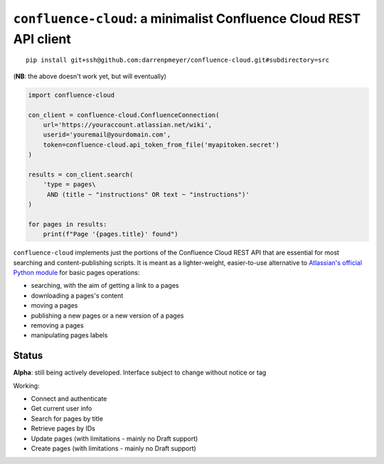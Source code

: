 ``confluence-cloud``: a minimalist Confluence Cloud REST API client
===================================================================

::

    pip install git+ssh@github.com:darrenpmeyer/confluence-cloud.git#subdirectory=src

(**NB**: the above doesn't work yet, but will eventually)

.. code-block:: python

    import confluence-cloud

    con_client = confluence-cloud.ConfluenceConnection(
        url='https://youraccount.atlassian.net/wiki',
        userid='youremail@yourdomain.com',
        token=confluence-cloud.api_token_from_file('myapitoken.secret')
    )

    results = con_client.search(
        'type = pages\
         AND (title ~ "instructions" OR text ~ "instructions")'
    )

    for pages in results:
        print(f"Page '{pages.title}' found")

``confluence-cloud`` implements just the portions of the Confluence Cloud REST API that are essential for most searching and content-publishing scripts. It is meant as a lighter-weight, easier-to-use alternative to `Atlassian's official Python module <https://pypi.org/project/atlassian-python-api/>`_ for basic pages operations:

* searching, with the aim of getting a link to a pages
* downloading a pages's content
* moving a pages
* publishing a new pages or a new version of a pages
* removing a pages
* manipulating pages labels


Status
~~~~~~

**Alpha**: still being actively developed. Interface subject to change without notice or tag

Working:

* Connect and authenticate
* Get current user info
* Search for pages by title
* Retrieve pages by IDs
* Update pages (with limitations - mainly no Draft support)
* Create pages (with limitations - mainly no Draft support)

